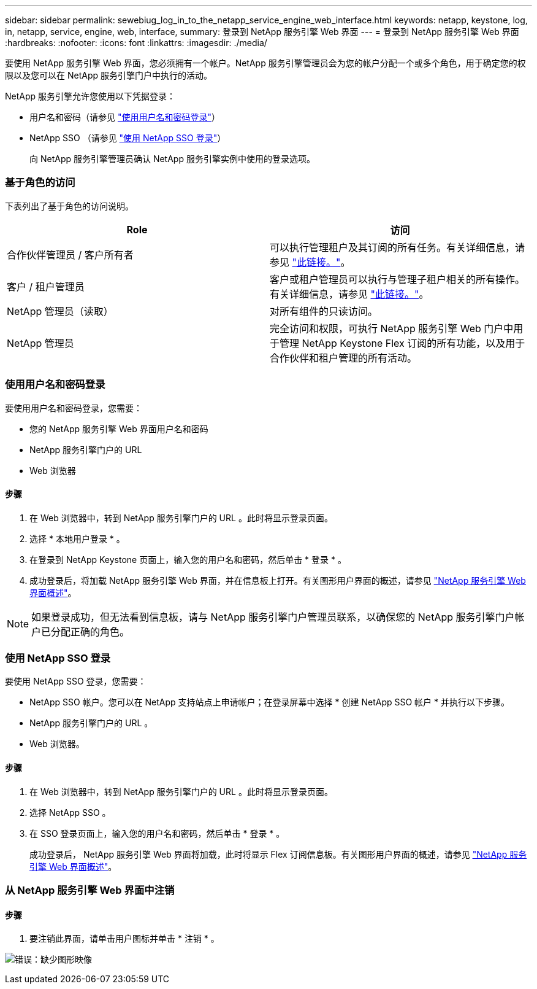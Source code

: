 ---
sidebar: sidebar 
permalink: sewebiug_log_in_to_the_netapp_service_engine_web_interface.html 
keywords: netapp, keystone, log, in, netapp, service, engine, web, interface, 
summary: 登录到 NetApp 服务引擎 Web 界面 
---
= 登录到 NetApp 服务引擎 Web 界面
:hardbreaks:
:nofooter: 
:icons: font
:linkattrs: 
:imagesdir: ./media/


[role="lead"]
要使用 NetApp 服务引擎 Web 界面，您必须拥有一个帐户。NetApp 服务引擎管理员会为您的帐户分配一个或多个角色，用于确定您的权限以及您可以在 NetApp 服务引擎门户中执行的活动。

NetApp 服务引擎允许您使用以下凭据登录：

* 用户名和密码（请参见 link:sewebiug_log_in_to_the_netapp_service_engine_web_interface.html#log-in-with-user-name-and-password["使用用户名和密码登录"]）
* NetApp SSO （请参见 link:sewebiug_log_in_to_the_netapp_service_engine_web_interface.html#log-in-with-netapp-sso["使用 NetApp SSO 登录"]）
+
向 NetApp 服务引擎管理员确认 NetApp 服务引擎实例中使用的登录选项。





=== 基于角色的访问

下表列出了基于角色的访问说明。

|===
| Role | 访问 


| 合作伙伴管理员 / 客户所有者 | 可以执行管理租户及其订阅的所有任务。有关详细信息，请参见 link:https://docs.netapp.com/us-en/keystone/sewebiug_partner_service_provider.html["此链接。"]。 


| 客户 / 租户管理员 | 客户或租户管理员可以执行与管理子租户相关的所有操作。有关详细信息，请参见 link:https://docs.netapp.com/us-en/keystone/sewebiug_partner_service_provider.html["此链接。"]。 


| NetApp 管理员（读取） | 对所有组件的只读访问。 


| NetApp 管理员 | 完全访问和权限，可执行 NetApp 服务引擎 Web 门户中用于管理 NetApp Keystone Flex 订阅的所有功能，以及用于合作伙伴和租户管理的所有活动。 
|===


=== 使用用户名和密码登录

要使用用户名和密码登录，您需要：

* 您的 NetApp 服务引擎 Web 界面用户名和密码
* NetApp 服务引擎门户的 URL
* Web 浏览器




==== 步骤

. 在 Web 浏览器中，转到 NetApp 服务引擎门户的 URL 。此时将显示登录页面。
. 选择 * 本地用户登录 * 。
. 在登录到 NetApp Keystone 页面上，输入您的用户名和密码，然后单击 * 登录 * 。
. 成功登录后，将加载 NetApp 服务引擎 Web 界面，并在信息板上打开。有关图形用户界面的概述，请参见 link:sewebiug_netapp_service_engine_web_interface_overview.html#netapp-service-engine-web-interface-overview["NetApp 服务引擎 Web 界面概述"]。



NOTE: 如果登录成功，但无法看到信息板，请与 NetApp 服务引擎门户管理员联系，以确保您的 NetApp 服务引擎门户帐户已分配正确的角色。



=== 使用 NetApp SSO 登录

要使用 NetApp SSO 登录，您需要：

* NetApp SSO 帐户。您可以在 NetApp 支持站点上申请帐户；在登录屏幕中选择 * 创建 NetApp SSO 帐户 * 并执行以下步骤。
* NetApp 服务引擎门户的 URL 。
* Web 浏览器。




==== 步骤

. 在 Web 浏览器中，转到 NetApp 服务引擎门户的 URL 。此时将显示登录页面。
. 选择 NetApp SSO 。
. 在 SSO 登录页面上，输入您的用户名和密码，然后单击 * 登录 * 。
+
成功登录后， NetApp 服务引擎 Web 界面将加载，此时将显示 Flex 订阅信息板。有关图形用户界面的概述，请参见 link:sewebiug_netapp_service_engine_web_interface_overview.html#netapp-service-engine-web-interface-overview["NetApp 服务引擎 Web 界面概述"]。





=== 从 NetApp 服务引擎 Web 界面中注销



==== 步骤

. 要注销此界面，请单击用户图标并单击 * 注销 * 。


image:sewebiug_image7.png["错误：缺少图形映像"]

